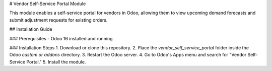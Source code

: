 # Vendor Self-Service Portal Module

This module enables a self-service portal for vendors in Odoo, allowing them to view upcoming demand forecasts and submit adjustment requests for existing orders.

## Installation Guide

### Prerequisites
- Odoo 16 installed and running

### Installation Steps
1. Download or clone this repository.
2. Place the `vendor_self_service_portal` folder inside the Odoo `custom or addons` directory.
3. Restart the Odoo server.
4. Go to Odoo's Apps menu and search for "Vendor Self-Service Portal."
5. Install the module.
